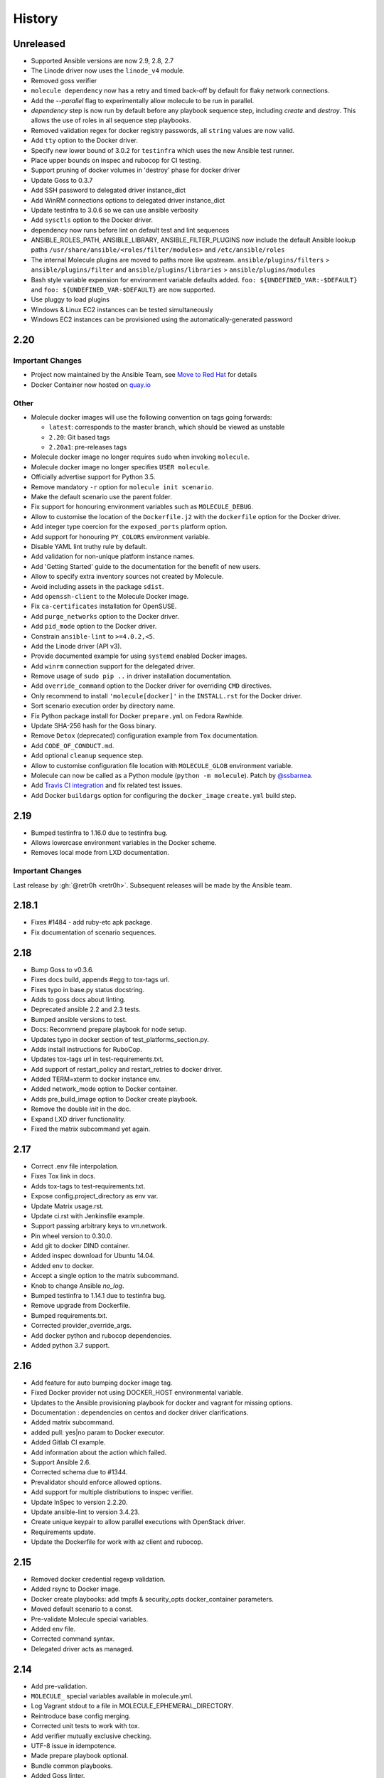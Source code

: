 *******
History
*******

Unreleased
==========

* Supported Ansible versions are now 2.9, 2.8, 2.7
* The Linode driver now uses the ``linode_v4`` module.
* Removed goss verifier
* ``molecule dependency`` now has a retry and timed back-off by default for flaky network connections.
* Add the `--parallel` flag to experimentally allow molecule to be run in parallel.
* `dependency` step is now run by default before any playbook sequence step, including
  `create` and `destroy`. This allows the use of roles in all sequence step playbooks.
* Removed validation regex for docker registry passwords, all ``string`` values are now valid.
* Add ``tty`` option to the Docker driver.
* Specify new lower bound of 3.0.2 for ``testinfra`` which uses the new Ansible test runner.
* Place upper bounds on inspec and rubocop for CI testing.
* Support pruning of docker volumes in 'destroy' phase for docker driver
* Update Goss to 0.3.7
* Add SSH password to delegated driver instance_dict
* Add WinRM connections options to delegated driver instance_dict
* Update testinfra to 3.0.6 so we can use ansible verbosity
* Add ``sysctls`` option to the Docker driver.
* dependency now runs before lint on default test and lint sequences
* ANSIBLE_ROLES_PATH, ANSIBLE_LIBRARY, ANSIBLE_FILTER_PLUGINS now include the default Ansible lookup paths
  ``/usr/share/ansible/<roles/filter/modules>`` and ``/etc/ansible/roles``
* The internal Molecule plugins are moved to paths more like upstream.
  ``ansible/plugins/filters`` > ``ansible/plugins/filter`` and ``ansible/plugins/libraries`` > ``ansible/plugins/modules``
* Bash style variable expension for environment variable defaults added.
  ``foo: ${UNDEFINED_VAR:-$DEFAULT}`` and ``foo: ${UNDEFINED_VAR-$DEFAULT}``
  are now supported.
* Use pluggy to load plugins
* Windows & Linux EC2 instances can be tested simultaneously
* Windows EC2 instances can be provisioned using the automatically-generated password

2.20
====

Important Changes
-----------------

* Project now maintained by the Ansible Team, see `Move to Red Hat`_ for details
* Docker Container now hosted on `quay.io`_

.. _`Move to Red Hat`: https://molecule.readthedocs.io/en/latest/contributing.html#move-to-red-hat
.. _`quay.io`: https://quay.io/repository/ansible/molecule

Other
-----

* Molecule docker images will use the following convention on tags going forwards:

  * ``latest``: corresponds to the master branch, which should be viewed as unstable
  * ``2.20``: Git based tags
  * ``2.20a1``: pre-releases tags

* Molecule docker image no longer requires ``sudo`` when invoking ``molecule``.
* Molecule docker image no longer specifies ``USER molecule``.
* Officially advertise support for Python 3.5.
* Remove mandatory ``-r`` option for ``molecule init scenario``.
* Make the default scenario use the parent folder.
* Fix support for honouring environment variables such as ``MOLECULE_DEBUG``.
* Allow to customise the location of the ``Dockerfile.j2`` with the ``dockerfile`` option for the Docker driver.
* Add integer type coercion for the ``exposed_ports`` platform option.
* Add support for honouring ``PY_COLORS`` environment variable.
* Disable YAML lint truthy rule by default.
* Add validation for non-unique platform instance names.
* Add 'Getting Started' guide to the documentation for the benefit of new users.
* Allow to specify extra inventory sources not created by Molecule.
* Avoid including assets in the package ``sdist``.
* Add ``openssh-client`` to the Molecule Docker image.
* Fix ``ca-certificates`` installation for OpenSUSE.
* Add ``purge_networks`` option to the Docker driver.
* Add ``pid_mode`` option to the Docker driver.
* Constrain ``ansible-lint`` to ``>=4.0.2,<5``.
* Add the Linode driver (API v3).
* Provide documented example for using ``systemd`` enabled Docker images.
* Add ``winrm`` connection support for the delegated driver.
* Remove usage of ``sudo pip ..`` in driver installation documentation.
* Add ``override_command`` option to the Docker driver for overriding ``CMD`` directives.
* Only recommend to install ``'molecule[docker]'`` in the ``INSTALL.rst`` for the Docker driver.
* Sort scenario execution order by directory name.
* Fix Python package install for Docker ``prepare.yml`` on Fedora Rawhide.
* Update SHA-256 hash for the Goss binary.
* Remove ``Detox`` (deprecated) configuration example from ``Tox`` documentation.
* Add ``CODE_OF_CONDUCT.md``.
* Add optional ``cleanup`` sequence step.
* Allow to customise configuration file location with ``MOLECULE_GLOB`` environment variable.
* Molecule can now be called as a Python module (``python -m molecule``). Patch by `@ssbarnea`_.
* Add `Travis CI integration`_ and fix related test issues.
* Add Docker ``buildargs`` option for configuring the ``docker_image`` ``create.yml`` build step.

.. _`@ssbarnea`: https://github.com/ssbarnea
.. _`Travis CI integration`: https://travis-ci.com/ansible/molecule

2.19
====

* Bumped testinfra to 1.16.0 due to testinfra bug.
* Allows lowercase environment variables in the Docker scheme.
* Removes local mode from LXD documentation.

Important Changes
-----------------

Last release by :gh:`@retr0h <retr0h>`.  Subsequent releases will be made by
the Ansible team.

2.18.1
======

* Fixes #1484 - add ruby-etc apk package.
* Fix documentation of scenario sequences.

2.18
====

* Bump Goss to v0.3.6.
* Fixes docs build, appends #egg to tox-tags url.
* Fixes typo in base.py status docstring.
* Adds to goss docs about linting.
* Deprecated ansible 2.2 and 2.3 tests.
* Bumped ansible versions to test.
* Docs: Recommend prepare playbook for node setup.
* Updates typo in docker section of test_platforms_section.py.
* Adds install instructions for RuboCop.
* Updates tox-tags url in test-requirements.txt.
* Add support of restart_policy and restart_retries to docker driver.
* Added TERM=xterm to docker instance env.
* Added network_mode option to Docker container.
* Adds pre_build_image option to Docker create playbook.
* Remove the double `init` in the doc.
* Expand LXD driver functionality.
* Fixed the matrix subcommand yet again.

2.17
====

* Correct .env file interpolation.
* Fixes Tox link in docs.
* Adds tox-tags to test-requirements.txt.
* Expose config.project_directory as env var.
* Update Matrix usage.rst.
* Update ci.rst with Jenkinsfile example.
* Support passing arbitrary keys to vm.network.
* Pin wheel version to 0.30.0.
* Add git to docker DIND container.
* Added inspec download for Ubuntu 14.04.
* Added env to docker.
* Accept a single option to the matrix subcommand.
* Knob to change Ansible `no_log`.
* Bumped testinfra to 1.14.1 due to testinfra bug.
* Remove upgrade from Dockerfile.
* Bumped requirements.txt.
* Corrected provider_override_args.
* Add docker python and rubocop dependencies.
* Added python 3.7 support.

2.16
====

* Add feature for auto bumping docker image tag.
* Fixed Docker provider not using DOCKER_HOST environmental variable.
* Updates to the Ansible provisioning playbook for docker and vagrant for
  missing options.
* Documentation : dependencies on centos and docker driver clarifications.
* Added matrix subcommand.
* added pull: yes|no param to Docker executor.
* Added Gitlab CI example.
* Add information about the action which failed.
* Support Ansible 2.6.
* Corrected schema due to #1344.
* Prevalidator should enforce allowed options.
* Add support for multiple distributions to inspec verifier.
* Update InSpec to version 2.2.20.
* Update ansible-lint to version 3.4.23.
* Create unique keypair to allow parallel executions with OpenStack driver.
* Requirements update.
* Update the Dockerfile for work with az client and rubocop.

2.15
====

* Removed docker credential regexp validation.
* Added rsync to Docker image.
* Docker create playbooks: add tmpfs & security_opts docker_container
  parameters.
* Moved default scenario to a const.
* Pre-validate Molecule special variables.
* Added env file.
* Corrected command syntax.
* Delegated driver acts as managed.

2.14
====

* Add pre-validation.
* ``MOLECULE_`` special variables available in molecule.yml.
* Log Vagrant stdout to a file in MOLECULE_EPHEMERAL_DIRECTORY.
* Reintroduce base config merging.
* Corrected unit tests to work with tox.
* Add verifier mutually exclusive checking.
* UTF-8 issue in idempotence.
* Made prepare playbook optional.
* Bundle common playbooks.
* Added Goss linter.
* Disallow verifier.options with Goss and Inspec.

Important Changes
-----------------

* ``MOLECULE_`` special variables available in molecule.yml.
* Molecule introduces a new CLI option `--base-config`, which is
  loaded prior to each scenario's `molecule.yml`.  This allows
  developers to specify a base config, to help reduce repetition
  in their molecule.yml files.  The default base config is
  ~/.config/molecule/config.yml.
* Prepare playbook no longer needs to exist, unless using it.
* Molecule bundles Docker and Vagrant create/destroy playbooks.

2.13.1
======

* Enable Ansible 2.4 support with py36.

2.13
====

* Allow the destroying of remote libvirt instances.
* Bumped testinfra version for Ansible 2.5.1 compatibility.
* Added RuboCop as Inspec's linter.
* Minor fixes to Goss verifier playbook.
* Update documentation for verify and idempotency checks.
* Added Inspec verifier.
* Support Void Linux when using Docker driver.
* Converge with built in Molecule skip tags.
* Render inventory links relative to scenario dir.
* Disallow null provider.env values.
* Log vagrant errors.
* Enable py36 support for Ansible 2.5.
* Retry downloading goss 3 times.
* Delegated driver should report unknown on `molecule list`.
* Correct Docker container terminal sizing.
* Bumped Ansible 2.4 minor version in tox.
* Add docker_host attribute to templates to allow talking to a remote
  docker daemon.
* Across-the-board requirements update.
* Add parameter for Vagrant provider override.
* Add 'halt' option to Vagrant module.

Important Changes
-----------------

* Python 3.6 support.
* Added Inspec verifier.
* Added RuboCop linter for Inspec.

Breaking Changes
----------------

* Render inventory links relative to scenario dir instead of ephemeral dir.
  Unfortunately, this was a side effect of #1218.

2.12.1
======

* Disable pytest caching plugin.

Important Changes
-----------------

* No longer need to `.gitignore` the `.pytest_cache/` directory.

2.12
====

* Ensure prune properly removes empty dirs.
* Allow verify playbook to be shared.
* Added cookiecutter tests.
* Moved temporary files to $TMPDIR.
* Added and tested Ansible 2.5 support.
* Remove include tasks from driver playbooks.
* Set `delete_fip = yes` for os_server resources.
* Relaxed schema validation for which allows unknown keys in `molecule.yml`.
* Corrected AnsibleLint `-x` example.
* Added dind support and docs.
* Exclude .venv directory from yamllint.
* Move Molecule playbook vars into host inventory.
* Switch functional tests to pytest.raises.

Important Changes
-----------------

* Molecule writes temporary files to `$TMPDIR` hashed as
  `molecule/$role_name/$scenario_name/`.  Temporary files are no longer
  written to `$scenario_directory/.molecule/`.
* No longer need to `.gitignore` the `.molecule/` directory.

Breaking Changes
----------------

* Users of the Goss verifier will need to change their `verifier.yml` playbook
  to `verify.yml`.

2.11
====

* Correct verbose flag options with `--debug`.
* Bumped Ansible 2.4 and 2.3 minor versions.
* Reimplemented schema validation with Cerberus.
* Bumped version of jinja2.
* Move merge_dicts into util.
* Forward port Molecule v1 shell dependency manager.
* Vagrantfile cleanup.
* Ability to log into a Docker registry.

Important Changes
-----------------

* Reimplemented schema validation with Cerberus.  The Molecule file is
  thoroughly validated.  This may result in validation errors if the
  developer's `molecule.yml` is doing something unusual.

* Cleaned up the Vagrantfile, and allow the developer to change options
  on the base Vagrant config object.

Breaking Changes
----------------

* Changed Vagrant's `molecule.yml` `raw_config_args` to
  `provider_raw_config_args` for differentiating
  `instance_raw_config_args`.

2.10.1
======

* Correct Vagrant to automatically insert a keypair.
* Corrected synced_folders usage.

2.10
====

* Properly skipping Vagrant speedup keys in provider.
* Allow Vagrant to automatically insert a keypair.
* Correct molecule_vagrant.py bug where `provider_options`
  would cause Vagrant to fail if keys from #1147 were provided.
* Fix line length in cookie cutter README.

Important Changes
-----------------

* PR #1147 reduced Vagrant create time, which disabled Vagrant from
  automatically inserting a keypair.  Molecule's default is now changed
  back to Vagrant's default of True, which may reduce the speed of Vagrant
  create as fixed by #1147.

2.9
===

* Bumped yamllint version.
* Namespaced Docker registry.
* Reduce create time with Vagrant driver.
* Replace >>> with $ in documentation.
* Moved prune to run after destroy.
* Fix confusion between exposed and published ports in docker create
  playbook.
* Add basic support for libvirt in Vagrant driver.
* Ignore psutil on cygwin platform.
* Corrected ability to set multiple x options in provisioner's lint.
* Disallow privilege_escalation via schema.
* Validate schema for invalid ansible config options.
* Adding provision option for Vagrant driver.

Important Changes
-----------------

* These changes do not impact existing projects.  However, if one was using the
  old syntax, and upgraded create.yml, changes would be required.  The Docker
  driver's registry has been moved to a key named `url` under `registry`.

.. code-block:: yaml

    driver:
      name: docker
    platforms:
      - name: instance
        image: image_name:tag
        registry:
          url: registry.example.com

* Fix confusion between exposed and published ports in docker create playbook.

.. code-block:: yaml

    driver:
      name: docker
    platforms:
      - name: instance
        image: image_name:tag
        exposed_ports:
          - "53/udp"
          - "53/tcp"
        published_ports:
          - "0.0.0.0:8053:53/udp"
          - "0.0.0.0:8053:53/tcp"

2.8.2
=====

* Corrected ansible args.

2.8.1
=====

* Reverted, release does not exist.

2.8
===

* Improved quickstart video.
* Ability to specify a custom registry to Docker driver.
* Add a link to talk demo.
* Corrected incorreclty fixed bug when tags provided to provisioner.
* Corrected dependency scenario functional tests.
* Corrected incorrectly fixed bug when providing provisioner lint options.
* Regexp support in additional_files_or_dirs.
* Add custom nameserver to Docker container.
* Add network create and destroy support to Docker driver.

Breaking Changes
----------------

* The verifier's `additional_files_or_dirs` option is relative to the
  test directory, as opposed to the scenario directory.
* The verifier's `additional_files_or_dirs` option now supports regexp.
  Molecule will add additional files or directories, only when the glob
  succeeds.  Directories must be appended with the regexp to match, further
  details in the verifier's documentation.

2.7
===

* Ability to set a ulimit for the Docker driver.
* Switching log_driver from none to json-file to for compatibility with
  Ansible 2.2.
* Default to always destroy strategy.
* Support linked_clone for Vagrant 2.X.
* Bump tree-format to 0.1.2.
* Correct starting container on Docker edge by changing log_driver to none.
* Make psutil installation platform-dependent.

2.6
===

* Path searching to check ephemeral dir first.
* Update Goss verifier.yml.
* Bump ansible-lint version.
* Added example for setting Vagrant proxy settings for Linux.
* Never destroy instances if --destroy-never requested.
* Variable Molecule Ephemeral Directory.
* Added systemd example.

2.5
===

* Ignore provisioner.options when in the create/destroy provisioner.
* Switched Docker driver to a portable default command.
* Parallel instance management.
* Added Azure driver.
* Corrected testinfra SystemInfo tests.
* Execute `dependency` on check and converge sequence.
* Updated Docs usage of dependency role-file instead of requirements_file.
* Cleaned up YAML syntax.
* Execute linting first in test sequence.
* Support expose_ports option in docker driver.

2.4
===

* Corrected missing code block inside documentation.
* Bump ansible-lint version.
* Added yamlint to init scenario.
* Correct env path qualification.
* Add sudo package to Fedora section of Dockerfile template.
* Correct ANSIBLE_ROLES_PATH path component.
* Allow re-run of prepare playbook.

2.3
===

* Report friendly error message when interpolation fails.
* Added a new line after printing matrix.
* Added molecule header to generated Dockerfiles.
* Check supported python and ansible versions when executing Molecule.
* Sanitize user provided config options.
* Sanitize user provided env options.
* Added shell friendly env output

2.2.1
=====

* Ensure setup is run for prepare to correct ssh connection failures.

2.2
===

* Ability to execute a prepare playbook post create.
* Log deprecation warning when missing prepare.yml.
* Support Ansible 2.4.
* Revert "Add support import data from original ansible.cfg".
* Changed testinfra command to py.test.

2.1
===

* Add a destroy strategy to the `test` action.
* Delegated driver may or may not manage instances.

2.0.4
=====

* Fix Dockerfile for Fedora.

2.0.3
=====

* Generate host/group vars when host vars missing.

2.0.2
=====

* Pass the provisioner's env to the verifier.

2.0.1
=====

* Corrected init scenario validation.

2.0
===

* Major overhaul of Molecule.

Important Changes
-----------------

* Ansible playbooks to manage instances.
* Vagrant is managed through a custom Ansible module bundled with Molecule.
* Addition of `Scenarios`_.
* Addition of a `Delegated Driver`_ to test instances managed outside of
  Molecule.
* Promoted `Goss Verifier`_ to a supported verifier.
* Added `GCE Driver`_, `EC2 Driver`_, `LXC Driver`_, `LXD Driver`_ , and
  `OpenStack Driver`_ native Molecule drivers.

Breaking Changes
----------------

* Not compatible with Molecule v1 style config.
* Demoted serverspec support entirely.
* Does not support all of the Molecule v1 functionality or flexibility, in
  favor of simplicity and consistency throughout.
* Ansible 2.2 and 2.3 support only.
* See Molecule v1 to v2 `Porting Guide`_.
* Molecule no longer defaults to passing the `--become` flag to the
  `ansible-playbook` command.
* Roles are linted with :gh:`Yamllint <adrienverge/yamllint>` vs v1's custom linter.

.. _`GCE Driver`: https://molecule.readthedocs.io/en/latest/configuration.html#gce
.. _`EC2 Driver`: https://molecule.readthedocs.io/en/latest/configuration.html#ec2
.. _`Goss Verifier`: https://molecule.readthedocs.io/en/latest/configuration.html#goss
.. _`LXC Driver`: https://molecule.readthedocs.io/en/latest/configuration.html#lxc
.. _`LXD Driver`: https://molecule.readthedocs.io/en/latest/configuration.html#lxd
.. _`OpenStack Driver`: https://molecule.readthedocs.io/en/latest/configuration.html#openstack
.. _`Porting Guide`: https://molecule.readthedocs.io/en/latest/porting.html
.. _`Scenarios`: https://molecule.readthedocs.io/en/latest/configuration.html#scenario
.. _`Delegated Driver`: https://molecule.readthedocs.io/en/latest/configuration.html#delegated

1.25.1
======

* Update ansible-lint for Ansible 2.4 compatibility.

1.25
====

* Display output when `idempotence` fails.
* Changed basebox to ubuntu/trusty64 for molecule init.
* Allow disable_cache parameter for Docker containers enhancement.
* Update goss verifier.
* Add a 'private' parameter in OpenStack driver.

1.24
====

* Support Ansible 2.3.

1.23.3
======

* Clean up {group,host}_vars on destroy.

1.23.2
======

* Globally disable cowsay, since it impacts the idempotence check.

1.23.1
======

* Added ungrouped hosts under all.

1.23
====

* Prescriptive ansible.cfg defaults.
* Ansible v2 has deprecated ansible_ssh_{host,port,user}.
* Docker driver: use POSIX shell and support more linux package systems.
* Add quotes around ansible_ssh_private_key_file format.
* Ansible 1.9 No longer supported.

1.22
====

* Handling of networks with Docker driver.

1.21.1
======

* Corrected None RepoTags bug with docker driver.

1.21
====

* No longer skip setting hostname with Vagrant's libvirt provider.
* Openstack: Allow using ssh keys from ssh-agent.
* Obtain driver from state file if set.
* Updated to Goss 0.3.0.
* Remove terminal warnings while running apt.
* Support for new docker sdk.
* Updated doc for docker driver links.

Breaking Changes
----------------

* The `docker-py` pip package has been deprecated in favor of `docker`.

1.20.3
======

* Version bump, network interuption while uploading package to pypi.

1.20.2
======

* Correct testinfra tests discovered twice.

1.20.1
======

* Correct too many authentication failures error.

1.20
====

* Expose network configuration to docker driver.
* Openstack: Performance improvements for multiinstance setups.
* Do not require a project_config when a local_config is present.
* Corrected molecule.yml's group_vars/host_vars.

Breaking Changes
----------------

* The `host_vars` and `group_vars` section of molecule.yml no longer accepts a
  list, rather a dict similar to Ansible's `vars usage`_.

.. _`vars usage`: https://docs.ansible.com/ansible/latest/user_guide/playbooks_variables.html#defining-variables-in-a-playbook

1.19.3
======

* Openstack: Use configured ssh key.

1.19.2
======

* Properly handle testinfra verbose flag setting.

1.19.1
======

* Add raw_config_args option to providers.

1.19
====

* Convert vagrantfile from relying on jinja.

1.18.1
======

* Make Openstack ssh timeout configurable.

1.18
====

* Fix availability timeout in Openstack driver.
* Do not alter users known_hosts file in Openstack driver.
* Allow using environment variables in molecule.ym.
* Make ansible.cfg settings configurable through molecule.yml.
* Add multiple network support in Openstack driver.
* Add links functionality to Docker driver.
* Switched options from 'sudo' to 'become'.

1.17.3
======

* Create test skeleton with `molecule init` when initializing a role in current
  directory.

1.17.2
======

* Fix unittests to allow ls to be in both /usr/bin and /bin.
* Force raw_env_vars to string for `ansible-playbook`.

1.17.1
======

* Correct functional tests.
* Correct locale issues with print class of methods.
* Correct ansible-lint exit error when role dependency is in newer dictionary
  format.
* Pass env to `ansible-lint`.

1.17
====

* Cleanup sphinx doc generation.
* Bumped testinfra requirement which drops the now useless installation of
  which in centos and fedora images.
* Made OpenStack's ip pool configurable.
* Corrected Docker's overlayfs for RPM based distros.
* Fixed OpenStack's security_groups default for newer shade versions.
* Added missing bash completion targets.

1.16.1
======

* Removed check mode from running in test cycle.

Breaking Changes
----------------

* Molecule no longer runs in "Dry Mode" as part of `molecule test`.  If one
  wishes to incorporate check as part of `test`, molecule.yml can be updated
  to include this as part of the test sequence.

1.16
====

* Slightly improved unit test coverage.
* Various doc improvements.
* Added Gilt usage to docs.
* Reimplemented info, error, debug message handling.
* Nice error message when rake and/or rubocop missing.
* Fix task determination on idempotence failure.
* Added a github issue template.
* Logging of dependency command execution.

1.15
====

* Added a shell dependency manager.
* Created a CI section to documentation with Tox details.
* Rename dependencies key to dependency.

Breaking Changes
----------------

* The galaxy override options have been moved to the `dependency` section of
  molecule's config.  No longer support a top level `dependencies` config key.
  This functionality was added in 1.14, and this follow-up corrects the usage,
  before 1.14 was utilized.

1.14.1
======

* Fix openstack driver login and ssh key generation.

1.14
====

* Made improvements to unit/functional tests.
* Fixed Goss verifier under Ansible 2.2.
* Removed testinfra config backward compatibility.
* Broke out role dependency into a subcommand.

Breaking Changes
----------------

* The testinfra override options have been moved to the `verifier` section of
  molecule's config.  No longer support a top level `testinfra` config key.
* The galaxy override options have been moved to the `dependencies` section of
  molecule's config.  No longer support a `galaxy` key inside the top level
  `ansible` section.

1.13
====

* Implement environment handling in docker driver.
* Added vmware_workstation provider to vagrant.
* Improved overall logging, including logging of `sh` commands when debug flag
  set.
* Avoid images with <none> tag.
* Support and test ansible 2.2 and 2.1.2.
* Allow nested testinfra test directory structure.
* Ability to pass arbitrary ansible cli flags to `converge`.
* Added IRC info to docs.
* Return exit code from goss verifier.
* General cleanup of modules and documentation.
* Bumped requirements versions.

1.12.6
======

* Disable diff when executing idempotent check.
* Make sure ansible-lint respects the molecule ignore_paths.
* Convert readthedocs links for their .org->.io migration for hosted projects.

1.12.5
======

* Increased test coverage.
* Allow group/host vars in molecule.yml to work with ansible 1.9.
* Pass HOME to ansible-lint environment.
* Expose driver to login.
* Improved login error message messaging.

1.12.4
======

* Added a private disabled top level key.  Do not use or rely on this key.
  Added for our molecule adoption.
* Added a coverage minimum.
* More unit and functional coverage.

1.12.3
======

* Write templates even when a custom ansible.cfg is specified.

1.12.2
======

* Removed default multiple-instances from init.

1.12.1
======

* Preserve ansible.cfg when supplying a custom one.

1.12
====

* Additional command tests.
* Changed connection to ansible_connection.
* Implemented click vs docopt.  This slightly changes the CLI's semantics.
* Removed the driver python packages from installing with molecule.
* Set ssh key if specified in OpenStack driver.
* Using py.test as functional test runner.
* Added a Gemfile to ``molecule init`` serverspec verifier.
* Added SUSE docker driver support.
* Display the list of non-idempotent tasks with ``molecule idempotence``.

Breaking Changes
----------------

* The ``--debug`` flag is no longer passed to the subcommand.  The command and
  subcommand args were getting munged together, and passed to the core.  They
  are now handled separately.
* Removed the ``--debug`` subcommand flag from all usage -- it was never used.
* The ``init`` subcommand requires an optional ``--role`` flag vs a role
  argument when naming the role to initialize.
* The ``init`` subcommand requires a ``--driver`` flag when creating a driver
  other than vagrant.
* The ``init`` subcommand requires a ``--verifier`` flag when creating a
  verifier other than testinfra.
* The ``login`` subcommand requires a ``--host`` flag when more than one
  instance exists.
* One must install the appropriate python package based on the driver used.

1.11.5
======

* Set ssh key if specified with the OpenStack driver.
* Pass ANSIBLE_CONFIG when executing ansible-lint.

1.11.4
======

* Hide ansible-lint stacktrace on ``molecule verify``.
* Corrected linked clone platform options checking.

1.11.3
======

* Handle when a container is stopped outside of molecule, when running
  ``molecule status``.

1.11.2
======

* Preserve sudo passed in verifier options.

1.11.1
======

* Corrected bug when passing the ``--platform`` flag.

1.11
====

* General cleanup of core module.
* Various documentation updates.
* Pull molecule status from state file when using Vagrant driver.
* Added alpha Goss verifier support.
* Updated runtime requirements to current versions.
* Implemented ``molecule check`` subcommand.
* Configure verifier to be test kitchen like.
* Ability to declare multiple drivers in config.
* Implement ansible groups inheritance.

Breaking Changes
----------------

Previously molecule would execute a test framework based on the existence of a
directory structure.  This is no longer the case.  Molecule will execute the
configured suite, where `testinfra` is the default.  See docs.

1.10.3
======

* Reimplemented idempotence handling. Removed the idempotence ansible callback
  plugin, in favor of a native implementation.

Note
----

There is no change in workflow.  Molecule still reports if a converge was
idempotent or not.  However, it no longer reports which task(s) are not
idempotent.

1.10.2
======

* Removed pytest-xdist from runtime deps.  This allows testinfra's dependency
  on pytest to properly install.

1.10.1
======

* Pinned to explicit version of testinfra, due to pytest incompatabilities.

1.10
====

* Added ability to specify custom dockerfile.
* Added ability to generate and destroy temporary openstack keypair and ssh key
  file if they are not specified in the molecule.yml.
* Implemented Cookiecutter for ``molecule init``.
* Documentation improvements.

Breaking Changes
----------------

Roles may fail to converge due to the introduction of additional verifiers.

* Added flake8 linter to testinfra verifier.
* Implemented ansible lint.

1.9.1
=====

* Correct a converge --debug bug.
* Correct ansible galaxy role path.

1.9
===

* Restructured and reogranized internal code, tests, and docs.
* Added functional scenario tests.
* Improved unit tests/coverage.
* Added auto docker api version recognition to prevent api mismatch errors.
* Added fallback status for vagrant driver.
* Control over ansible galaxy options.
* Display molecule status when not created.
* Added dependency installation state, and installation step for syntax check.
* Pinned runtime requirements.
* Update login to use state data.
* Ability to target ansible groups with testinfra.
* Ability to target docker hosts with serverspec.
* Added ../../ to rolepath to fix ansible 2.1.1 default role search.
* Added docker volume mounting.
* Add support for Docker port bindings.
* Implemented a new core config class.

Breaking Changes
----------------

* Existing Testinfra tests which use the Docker driver need updating as
  described in :pr:`398`.

1.8.4
=====

* Fixed role_path with ansible 2.1.1.

1.8.3
=====

* Fixed passing flags to molecule test.

1.8.2
=====

* Fixed a bad reference to the molecule_dir config variable.

1.8.1
=====

* Fixed a bug where molecule would fail if .molecule/ didn't already exist.

1.8
===

* Added native support for OpenStack provider.
* Fixed a bug where testinfra_dir config option wasn't being handled.
* Fixed a bug with ``molecule login`` where its host matching didn't work with
  overlapping names.

1.7
===

* It's now possible to define host_vars and group_vars in ansible section of
  molecule.yml.
* The --platform CLI option now supports ``all``.
* Corrected issue with specifying serverspec args in molecule.yml.

1.6.3
=====

* Updated config parsing so that testinfra.sudo and testinfra.debug can be set
  in molecule.yml.
* Demo role now pulls in correct serverspec config.

1.6.2
=====

* Added inventory-file flag to ``molecule check`` to address Ansible 1.9.x
  specific issue.

1.6.1
=====

* Fixed a bug preventing ``molecule test`` from working.
* Added a demo role for functional testing.

1.6
===

* Added --offline option to ``molecule init``.
* ``molecule status`` now shows hosts by default.
* ``molecule test`` will now fail immediately when encountering an error.
* Switched to Python's logging module for displaying STDOUT, STDERR.
* Added support for libvirt provider.
* Added ``molecule check`` to check playbook syntax.
* Testinfra parameters can now be set as vars in molecule.yml.
* Running testinfra tests in parallel is no longer the default behaviour.

1.5.1
=====

* Fixed issue with testinfra and serverspec attempting to share args.
* Added --sudo option for testinfra.
* Added tab completion support.
* Misc. Docker updates and fixes.

1.5
===

* Added support for Docker provisioner.
* Added support for group_vars.

1.4.2
=====

* Made "append_platform_to_hostname" False by default.
* Testinfra tests now run in parallel.
* ``init`` now generates testinfra tests by default.
* Testinfra env vars (including ssh) are now consistent with what is passed to
  ansible-playbook.

1.4.1
=====

* Fixed a bug where testinfra_dir wasn't being used.
* Changed append_platform_to_hostname to default to False.

1.4
===

* Updated ``init`` to install role dependencies from Ansible Galaxy.
* Now using DocOpt subcommands to dispatch commands internally.
* Updated ``login`` command to take no hostname (for single instances) and
  partial hostnames.
* Improved visibility when running (and not running) tests.
* Can now pass multiple instances of --tags for specifying more than one tag.
* Can now pass --destroy flag to ``test`` with various options suitable for use
  in CI.
* Numerous small bug fixes.

1.3
===

* Added very basic support for the vagrant-triggers plugin.

1.2.4
=====

* Fixed a bug introduced in 1.2.3 preventing ``init`` from working.

1.2.3
=====

* Fixed a bug where ``destroy`` would fail on VMs that hadn't been created.
  Caused errors running ``test``.
* Moved rubocop, rake, and testinfra into validators. Added tests.
* Moved ansible-playbook logic out of core, commands and into a dedicated
  class. Added tests.
* Provisioner logic moved to its own class outside of core.

1.2.2
=====

* Added a CLI option for the ``list`` command to make the output machine
  readable.
* Refactored commands.py to be more conducive to dispatch from DocOpt (:issue:`76`).
* Fixed :issue:`82` where callback plugin path wasn't being properly merged with
  user-defined values.
* Fixed :issue:`84` where ``molecule init`` would produce a molecule.yml that
  contained trailing whitespace.
* Fixed :issue:`85` preventing user-defined serverspec directory from being used.

1.2.1
=====

* Updated idempotence plugin path to be appended to existing plugin path rather
  than overwriting it.
* Fixed case where idempotence plugin would crash when unable to read response
  dictionary.

1.2
===

* Added support for Vagrant 1.8's linked_clone option.
* Updated idempotence test to use an Ansible callback plugin that will print
  failed tasks.
* Path to templates can now be relative to a user's home directory.
* box_url in Vagrantfile is no longer set if box_version is defined.
* Uses the latest version of python-vagrant.

1.1.3
=====

* Fixed a bug where inventory wasn't getting created on a new converge.
* Linting now targets a specific list of file extensions.
* Hostname created during ``init`` is now sanitized.
* Creattion of python cache directory is now disabled by default.

1.1.2
=====

* Fixed a bug where calling ``create`` separately from ``converge`` wasn't
  generating an inventory file.

1.1.1
=====

* Cleaned up state file management logic to be more concise, functional for
  other purposes.
* Removed --fast flag from converge in favor of using state file for fast
  converging.
* Instance hostname is now printed during serverspec runs.
* Fixed a bug where loading template files from absolute paths didn't work.

1.1
===

* Added support for static inventory where molecule can manage existing sites,
  not just vagrant instances.
* Added support for skipping instance/inventory creation during
  ``molecule converge`` by passing it --fast. MUCH faster.

1.0.6
=====

* Fixed a bug preventing vagrant raw_config_args from being written to
  vagrantfile template.
* Cleaned up error messaging when attempting to `molecule login` to a
  non-existent host.
* Added release engineering documentation.
* Moved commands into a separate module.
* Switched to using yaml.safe_load().
* Added more debugging output.

1.0.5
=====

* Added support for Vagrant box versioning. This allows teams to ensure all
  members are using the correct version in their development environments.

1.0.4
=====

* Fixed a bug where specifying an inventory script was causing molecule to
  create it.
* config_file and inventory_file specified in ansible block are now treated as
  overrides for molecule defaults.

1.0.3
=====

* Updated format of config.yml and molecule.yml so they use the same data
  structure for easier merging. In general it's more clear and easy to
  understand.
* Defaults are now loaded from a defaults file (YAML) rather than a giant hash.
  Maintaining data in two formats was getting tiresome.
* Decoupled main() from init() in Molecule core to make future tests easier.
* Removed mock from existing tests that no longer require it now that main() is
  decoupled.
* Moved all config handling to an external class. Greatly simplified all logic.
* Added tests for new config class.
* Cleaned up all messages using format() to have consistent syntax.
* Fixed status command to not fire unless a vagrantfile is present since it was
  triggering vagrant errors.
* Renamed _init_new_role() to init() to be consistent with other commands.
* Fixed incorrect messaging in _print_valid_providers().
* Fixed edge case in vagrantfile template to make sure we always have default
  cpus/memory set for virtualbox instances.
* Leveraged new config flexibility to clean up old hack for ``molecule init``.
* Fixed utility test for deep_merge that was failing.
* Made print_line two different functions for stdout and stderr.
* Updated print functions to be Python 3 ready.
* Moved template creation into a generic function.
* Test all the (moved) things.
* Updated image assets.
* Removed aio/mcp naming from docs and templates.

1.0.2
=====

* Switched to deep merging of config dicts rather than using update().

1.0.1
=====

* Fixed trailing validator, and broke out into a module.

1.0
===

* Initial release.
